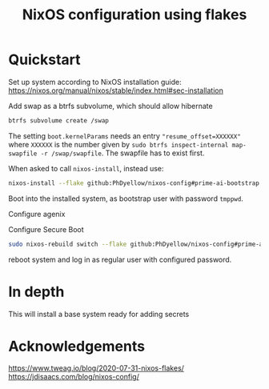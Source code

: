 #+TITLE: NixOS configuration using flakes



* Quickstart
:PROPERTIES:
:ID:       org:20a5c6cb-fd41-443d-8784-e94a18484f3a
:END:
Set up system according to NixOS installation guide: https://nixos.org/manual/nixos/stable/index.html#sec-installation

Add swap as a btrfs subvolume, which should allow hibernate
#+begin_src sh
btrfs subvolume create /swap
#+end_src

The setting ~boot.kernelParams~ needs an entry ~"resume_offset=XXXXXX"~ where ~XXXXXX~ is the number given by ~sudo btrfs inspect-internal map-swapfile -r /swap/swapfile~. The swapfile has to exist first.

When asked to call ~nixos-install~, instead use:

#+begin_src sh
nixos-install --flake github:PhDyellow/nixos-config#prime-ai-bootstrap
#+end_src

Boot into the installed system, as bootstrap user with password ~tmppwd~.

Configure agenix

Configure Secure Boot

#+begin_src sh
sudo nixos-rebuild switch --flake github:PhDyellow/nixos-config#prime-ai
#+end_src

reboot system and log in as regular user with configured password.

* In depth
:PROPERTIES:
:ID:       org:facf4b0c-bc5a-4edf-bcb7-889db2a4b5a1
:END:

This will install a base system ready for adding secrets
* Acknowledgements
:PROPERTIES:
:ID:       org:2efc2be5-85c1-4e6b-883b-faf25af7d4f2
:END:
https://www.tweag.io/blog/2020-07-31-nixos-flakes/
https://jdisaacs.com/blog/nixos-config/
